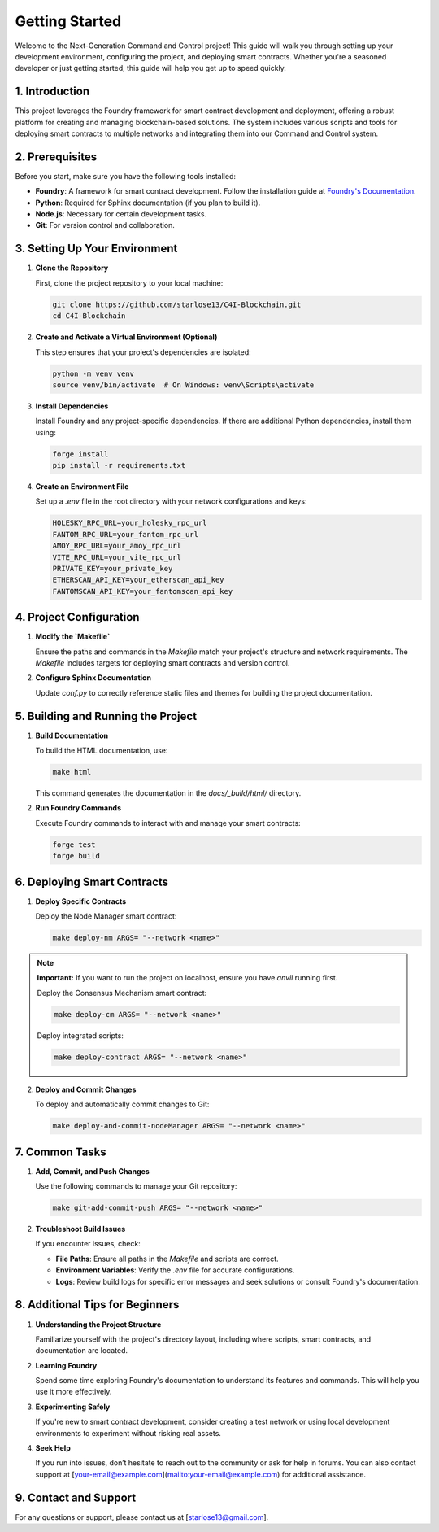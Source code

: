 Getting Started
===============

Welcome to the Next-Generation Command and Control project! This guide will walk you through setting up your development environment, configuring the project, and deploying smart contracts. Whether you're a seasoned developer or just getting started, this guide will help you get up to speed quickly.

1. **Introduction**
--------------------

This project leverages the Foundry framework for smart contract development and deployment, offering a robust platform for creating and managing blockchain-based solutions. The system includes various scripts and tools for deploying smart contracts to multiple networks and integrating them into our Command and Control system.

.. _prerequisites:

2. **Prerequisites**
---------------------

Before you start, make sure you have the following tools installed:

- **Foundry**: A framework for smart contract development. Follow the installation guide at `Foundry's Documentation <https://book.getfoundry.sh/>`_.
- **Python**: Required for Sphinx documentation (if you plan to build it).
- **Node.js**: Necessary for certain development tasks.
- **Git**: For version control and collaboration.

.. _setting_up_environment:

3. **Setting Up Your Environment**
------------------------------------

1. **Clone the Repository**

   First, clone the project repository to your local machine:

   .. code-block:: bash

      git clone https://github.com/starlose13/C4I-Blockchain.git
      cd C4I-Blockchain

2. **Create and Activate a Virtual Environment (Optional)**

   This step ensures that your project's dependencies are isolated:

   .. code-block:: bash

      python -m venv venv
      source venv/bin/activate  # On Windows: venv\Scripts\activate

3. **Install Dependencies**

   Install Foundry and any project-specific dependencies. If there are additional Python dependencies, install them using:

   .. code-block:: bash

      forge install
      pip install -r requirements.txt

4. **Create an Environment File**

   Set up a `.env` file in the root directory with your network configurations and keys:

   .. code-block::

      HOLESKY_RPC_URL=your_holesky_rpc_url
      FANTOM_RPC_URL=your_fantom_rpc_url
      AMOY_RPC_URL=your_amoy_rpc_url
      VITE_RPC_URL=your_vite_rpc_url
      PRIVATE_KEY=your_private_key
      ETHERSCAN_API_KEY=your_etherscan_api_key
      FANTOMSCAN_API_KEY=your_fantomscan_api_key

.. _configuration:

4. **Project Configuration**
----------------------------

1. **Modify the `Makefile`**

   Ensure the paths and commands in the `Makefile` match your project's structure and network requirements. The `Makefile` includes targets for deploying smart contracts and version control.

2. **Configure Sphinx Documentation**

   Update `conf.py` to correctly reference static files and themes for building the project documentation.

5. **Building and Running the Project**
----------------------------------------

1. **Build Documentation**

   To build the HTML documentation, use:

   .. code-block:: bash

      make html

   This command generates the documentation in the `docs/_build/html/` directory.

2. **Run Foundry Commands**

   Execute Foundry commands to interact with and manage your smart contracts:

   .. code-block:: bash

      forge test
      forge build

.. _deployment:

6. **Deploying Smart Contracts**
---------------------------------

1. **Deploy Specific Contracts**

   Deploy the Node Manager smart contract:

   .. code-block:: bash

      make deploy-nm ARGS= "--network <name>"



.. note::

   **Important:** If you want to run the project on localhost, ensure you have `anvil` running first.

   Deploy the Consensus Mechanism smart contract:

   .. code-block:: bash

      make deploy-cm ARGS= "--network <name>"

   Deploy integrated scripts:

   .. code-block:: bash

      make deploy-contract ARGS= "--network <name>"

2. **Deploy and Commit Changes**

   To deploy and automatically commit changes to Git:

   .. code-block:: bash

      make deploy-and-commit-nodeManager ARGS= "--network <name>"

.. _troubleshooting:

7. **Common Tasks**
--------------------

1. **Add, Commit, and Push Changes**

   Use the following commands to manage your Git repository:

   .. code-block:: bash

      make git-add-commit-push ARGS= "--network <name>"

2. **Troubleshoot Build Issues**

   If you encounter issues, check:

   - **File Paths**: Ensure all paths in the `Makefile` and scripts are correct.
   - **Environment Variables**: Verify the `.env` file for accurate configurations.
   - **Logs**: Review build logs for specific error messages and seek solutions or consult Foundry's documentation.

8. **Additional Tips for Beginners**
--------------------------------------

1. **Understanding the Project Structure**

   Familiarize yourself with the project's directory layout, including where scripts, smart contracts, and documentation are located.

2. **Learning Foundry**

   Spend some time exploring Foundry's documentation to understand its features and commands. This will help you use it more effectively.

3. **Experimenting Safely**

   If you're new to smart contract development, consider creating a test network or using local development environments to experiment without risking real assets.

4. **Seek Help**

   If you run into issues, don’t hesitate to reach out to the community or ask for help in forums. You can also contact support at [your-email@example.com](mailto:your-email@example.com) for additional assistance.

9. **Contact and Support**
----------------------------

For any questions or support, please contact us at [starlose13@gmail.com].
